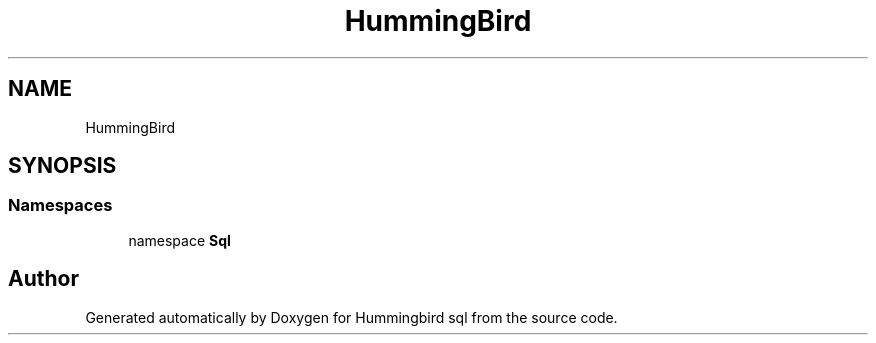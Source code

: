 .TH "HummingBird" 3 "Version 0.1" "Hummingbird sql" \" -*- nroff -*-
.ad l
.nh
.SH NAME
HummingBird
.SH SYNOPSIS
.br
.PP
.SS "Namespaces"

.in +1c
.ti -1c
.RI "namespace \fBSql\fP"
.br
.in -1c
.SH "Author"
.PP 
Generated automatically by Doxygen for Hummingbird sql from the source code\&.

